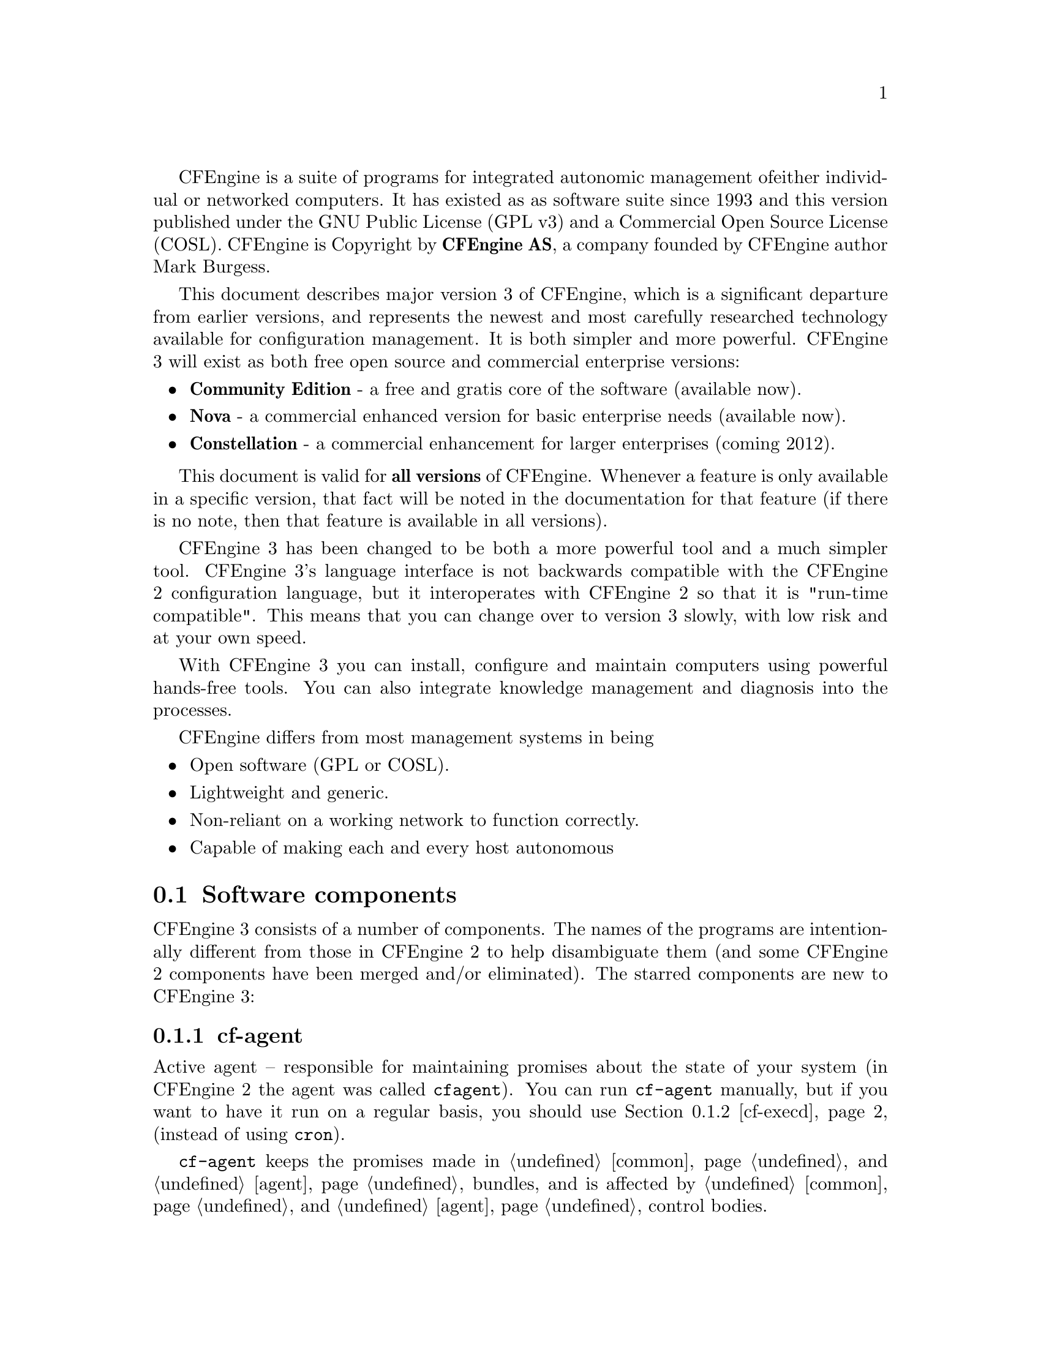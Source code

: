
CFEngine is a suite of programs for integrated autonomic management of
either individual or networked computers. It has existed as as
software suite since 1993 and this version published under the GNU
Public License (GPL v3) and a Commercial Open Source License (COSL).
CFEngine is Copyright by @b{CFEngine AS}, a company founded by CFEngine
author Mark Burgess.

This document describes major version 3 of CFEngine, which is a
significant departure from earlier versions, and represents the newest
and most carefully researched technology available for configuration
management. It is both simpler and more powerful.  CFEngine 3 will
exist as both free open source and commercial enterprise versions:

@itemize
@item @b{Community Edition} - a free and gratis core of the software (available now).
@item @b{Nova} - a commercial enhanced version for basic enterprise needs (available now).
@item @b{Constellation} - a commercial enhancement for larger enterprises (coming 2012).
@end itemize

This document is valid for @b{all versions} of CFEngine.  Whenever a feature is only
available in a specific version, that fact will be noted in the documentation for that
feature (if there is no note, then that feature is available in all versions).

CFEngine 3 has been changed to be both a more powerful tool and a much
simpler tool. CFEngine 3's language interface is not backwards
compatible with the CFEngine 2 configuration language, but it
interoperates with CFEngine 2 so that it is "run-time compatible".
This means that you can change over to version 3 slowly, with low risk
and at your own speed.

With CFEngine 3 you can install, configure and maintain computers
using powerful hands-free tools. You can also integrate knowledge
management and diagnosis into the processes.

CFEngine differs from most management systems in being

@itemize
@item Open software (GPL or COSL).
@item Lightweight and generic.
@item Non-reliant on a working network to function correctly.
@item Capable of making each and every host autonomous
@end itemize

@menu
* Software components::
* Core concepts::
* A renewed CFEngine::
* Installation::
* Syntax::
* Work directory::
* Decisions::
* Filenames and paths::
* Upgrading from CFEngine 2::
* Testing as a non-privilieged user::
* The bare necessities of a CFEngine 3::
* Familiiarizing yourself::
* Remote access troubleshooting::
@end menu

@node Software components
@section Software components

CFEngine 3 consists of a number of components.  The names of the programs are
intentionally different from those in CFEngine 2 to help disambiguate them (and
some CFEngine 2 components have been merged and/or eliminated).  The
starred components are new to CFEngine 3:

@menu
* cf-agent::
* cf-execd::
* cf-know::
* cf-monitord::
* cf-promises::
* cf-runagent::
* cf-serverd::
* cf-report::
* cf-key::
* cf-hub::
@end menu


@node cf-agent
@subsection cf-agent

Active agent -- responsible for maintaining promises about the state of
    your system (in CFEngine 2 the agent was called @code{cfagent}).
    You can run @code{cf-agent} manually, but if you want to have it
    run on a regular basis, you should use @ref{cf-execd, ,cf-execd}
    (instead of using @code{cron}).

@code{cf-agent} keeps the promises made in @ref{Bundles for common, ,common}
and @ref{Bundles for agent, ,agent} bundles, and is affected by
@ref{control common, , common} and @ref{control agent, ,agent}
control bodies.

@node cf-execd
@subsection cf-execd
Scheduler -- responsible for running cf-agent on a regular (and
    user-configurable) basis (in CFEngine 2 the scheduler was called
    @code{cfexecd}).

EXECUTOR
@code{cf-execd} keeps the promises made in @ref{Bundles for common, ,common}
bundles, and is affected by
@ref{control common, , common} and @ref{control executor, ,executor}
control bodies.

@node cf-know
@subsection cf-know*
Knowledge modelling agent -- responsible for building and analysing a
       semantic knowledge network.

@code{cf-know} keeps the promises made in @ref{Bundles for common, ,common}
and @ref{Bundles for knowledge, ,knowledge} bundles, and is affected by
@ref{control common, , common} and @ref{control knowledge, ,knowledge}
control bodies.

@node cf-monitord
@subsection cf-monitord

Passive monitoring agent -- responsible for collecting information about
    the status of your system (which can be reported upon or used to
    enforce promises or influence when promises are enforced).  In CFEngine 2
    the passive monitoring agent was known as @code{cfenvd}.

@code{cf-monitord} keeps the promises made in @ref{Bundles for common, ,common}
and @ref{Bundles for monitor, ,monitor} bundles, and is affected by
@ref{control common, , common} and @ref{control monitor, ,monitor}
control bodies.

@node cf-promises
@subsection cf-promises
Promise validator -- used to verify that the promises used by the other
    components of CFEngine are syntactically valid.
@code{cf-promises} does not execute any promises, but can syntax-check
all of them.

@node cf-runagent
@subsection cf-runagent

Remote run agent -- used to execute @code{cf-agent} on a remote machine (in
    CFEngine 2 the remote run agent was called @code{cfrun}).
@code{cf-runagent} does not keep any promises, but instead is used to ask
another machine to do so.

@node cf-serverd
@subsection cf-serverd
Server -- used to distribute policy and/or data files to clients requesting
    them and used to respond to requests from @code{cf-runagent} (in  
    CFEngine 2 the remote run agent was called @code{cfservd}).

@code{cf-serverd} keeps the promises made in @ref{Bundles for common, ,common}
and @ref{Bundles for server, ,server} bundles, and is affected by
@ref{control common, , common} and @ref{control server, ,server}
control bodies.

@node cf-report
@subsection cf-report
Self-knowledge extractor -- takes data stored in CFEngine's embedded
    databases and converts them to human readable form

@code{cf-report} keeps the promises made in @ref{Bundles for common, ,common}
bundles, and is affected by
@ref{control common, , common} and @ref{control reporter, ,reporter}
control bodies.

@node cf-key
@subsection cf-key
Key generation tool -- run once on every host to create public/private key
    pairs for secure communication (in CFEngine 2 the key generation tool
    was called @code{cfkey}).  @code{cf-key} does not keep any promises.

@node cf-hub
@subsection cf-hub
A data aggregator used as part of the commercial product. This stub is not
used in the community edition of CFEngine.



@node Core concepts
@section Core concepts

Unlike previous versions of CFEngine, which had no consistent model
for its features, you can recognize @i{everything} in CFEngine 3
from just a few concepts.

@table @i
@item Promise
A declaration about the @i{state} we desire to maintain (@i{e.g.,} the permissions
or contents of a file, the availability or absence of a service, the
(de)installation of a package).
@item Promise bundles
A collection of promises.
@item Promise bodies
A part of a promise which details and constrains its nature.
@item Data types
An interpretation of a scalar value: string, integer or real number.
@item Variables
An association of the form "LVALUE @i{represents} RVALUE", where rval may be a scalar value or a list of scalar values.
@item Functions
Built-in parameterized rvalues.
@item Classes
CFEngine's boolean classifiers that describe context.
@end table


If you have used CFEngine before then the most visible part of
CFEngine 3 will be its new language interface.  Although it has been
clear for a long time that the organically grown language used in
CFEngine 1 and 2 developed many problems, it was not immediately
clear exactly what would be better. It has taken years of research to
simplify the successful features of CFEngine to a single overarching
model. To understand the new CFEngine, it is best to set aside any
preconceptions about what CFEngine is today. CFEngine 3 is a genuine
"next generation" effort, which will be a springboard into the
future of system management.

@node A renewed CFEngine
@section A renewed CFEngine


CFEngine 3 is a significant rewrite of underlying CFEngine technology
which preserves the core principles and methodology of CFEngine's
tried and tested approach.  It comes with a new, improved language,
with a consistent syntax and powerful pattern expression features that
display the intent behind CFEngine code more clearly. The main goal in
changing the language is to simplify and improve the robustness and
functionality without sacrificing the basic freedoms and self-repairing
concepts.

CFEngine 3's new language is a direct implementation of a model
developed at Oslo University College over the past four years, known
colloquially as "Promise Theory".  Promises were originally introduced
by Mark Burgess as a way to talk about CFEngine's model of autonomy
and have since become a powerful way of modelling cooperative systems
-- not just computers, but humans too.

@quotation

@i{   ``The biggest challenge of implementing CFEngine in our organization@*
     was not technical but political -- getting everyone to agree.@*
     Promise theory was a big help in understand this.''}

@end quotation

CFEngine 3 is a generic implementation of the language of promises
that allows all of the aspects of configuration and change management to be
unified under a single umbrella.

Why talk about promises instead of simply talking about changes? After
all, the trend in business and IT management today is to talk about
Change Management (with capital letters), e.g. in the IT
Infrastructure Library (ITIL) terminology.  This comes from a long
history of process management thinking. But we are not really
interested in change -- we are interested in avoiding it, i.e. being
in a state where we don't need to make any changes. In other words we
want to be able to promise that the system is correct, verify this and
only make changes if our promises are not kept. If you want
to think ITIL, think of this as a service that CFEngine provides.

To put it another way, CFEngine is not really a @i{change
management} system, it is a @i{maintenance system}. Maintenance
is the process of making small changes or corrections to a model. A
`model' is just another word for a template or a specification of how
we want the system to work. CFEngine's model is based on the idea of
promises, which means that it focuses on what is stable and lasting
about a system -- not about what is changing.


This is an important philosophical shift. It means we are focused
mainly on what is right and not on what is wrong. By saying what
"right" is (the ideal state of our system) we are focused on the
actual behaviour. If we focus too much on the changes, i.e. the
differences between now and the future, we might forget to verify that what
we assume is working now in fact works.


Models that talk about change management tend to forget that after
every change there is a litany of @i{incidents} during which it is
necessary to repair the system or return it to its intended state.
But if we know what we have promised, it is easy to verify whether the
promise is kept.
This means that it is the @i{promises} about how the system should
be that are most important, not the actual changes that are made in
order to keep them.




@node Installation
@section Installation

In order to install CFEngine, you should first ensure that the following
packages are installed.

@table @r
@item @b{OpenSSL}
Open source Secure Sockets Layer for encryption.@*URL: @url{http://www.openssl.org}
@item @b{Tokyo Cabinet} (version 1.4.42 or later)
Lightweight flat-file database system.@*URL: @url{http://fallabs.com/tokyocabinet/}
@item @b{PCRE}
Perl Compatible Regular Expression library.@*URL: @url{http://www.pcre.org/}

@item
On Windows machines, you need to install the basic Cygwin DLL from @url{http://www.cygwin.com}
in order to run CFEngine.
@end table

Additional functionality becomes available if other libraries are present, e.g.
OpenLDAP, client libraries for MySQL and PostgreSQL, etc. It is possible to run
CFEngine without these, but related functionality will be missing.

Unless you have purchased ready-to-run binaries, or are using a
package distribution, you will need to compile CFEngine. For this you
will also need a build environment tools: @code{gcc}, @code{flex}, @code{bison}.

@noindent
The preferred method of installation is then

@smallexample
tar zxf cfengine-x.x.x.tar.gz
cd cfengine-x.x.x
./configure
make
make install
@end smallexample

@noindent
This results in binaries being installed in @file{/usr/local/sbin}.
Since this is not necessarily a local file system on all hosts, users
are encouraged to keep local copies of the binaries on each host, inside
the CFEngine trusted work directory.

@node Syntax
@section Syntax, identifiers and names

The CFEngine 3 language has a few simple rules:

@itemize
@item CFEngine built-in words, and identifiers of your choosing (the names
of variables, bundles, body templates and classes) may only contain
the usual alphanumeric and underscore characters (@samp{a-zA-Z0-9_}).

@item All other `literal' data must be quoted.

@item Declarations of promise bundles
in the form:
@example
bundle @var{agent-type} identifier 
@{
...
@}
@end example

@item Declarations of promise body-parts in the form:
@example
body constraint_type template_identifier 
@{
...
@} 
@end example
matching and expanding on a reference inside a promise
of the form
@samp{constraint_type => template_identifier}.


@item CFEngine uses many `constraint expressions'
as part of the body of a promise. These take the form: left-hand-side (CFEngine word)
@samp{=>} right-hand-side (user defined data). This can take several forms:

@verbatim
cfengine_word => user_defined_template(parameters)
                 user_defined_template
                 builtin_function()
                 "quoted literal scalar"
                 { list }
@end verbatim
In each of these cases, the right hand side is a user choice.
@end itemize


@node Work directory
@section The work directory

In order to achieve the desired simplifications, it was decided to
reserve a private work area for the CFEngine tool-set.
@c chew begin Work directory

@cartouche
In CFEngine 1.x, the administrator could choose the locations of
configuration files, locks, and logging data independently. In
CFEngine 2.x, this diversity has been simplified to a single directory
which defaults to @file{/var/cfengine} (similar to @file{/var/cron}), and in
CFEngine 3.x this is preserved.
@end cartouche

@w{}
@smallexample
/var/cfengine
/var/cfengine/bin
/var/cfengine/inputs
/var/cfengine/outputs
@end smallexample
@c chew end Work directory

The installation location
@file{/usr/local/sbin} is not necessarily a local file system, and cannot
therefore be trusted to a) be present, and b) be authentic on an
arbitrary system.

Similarly, a trusted cache of the input files must now be maintained
in the @file{inputs} subdirectory. When CFEngine is invoked by the
scheduler, it reads only from this directory. It is up to the user to
keep this cache updated, on each host. This simplifies and
consolidates the CFEngine resources in a single place.

Unlike CFEngine 2, CFEngine 3 does not recognize the
@code{CFINPUTS} environment variable.

The @file{outputs} directory is now a record of spooled run-reports. These
are often mailed to the administrator by @code{cf-execd}, or can be copied
to another central location and viewed in an alternative browser.


@c -------------------------------------------------------------------------------
@c SECTION
@c -------------------------------------------------------------------------------

@node Decisions
@section Decisions

CFEngine decisions are made behind the scenes and the results of
certain true/false propositions are cached in Booleans referred to as
`classes'. There are no if-then-else statements in CFEngine; all
decisions are made with classes.

Classes fall into hard (discovered) and soft (user-defined) types.  A
single hard class can be one of several things:

@menu
* Hard classes::
* Class combination operators and precedence::
* Global and local classes::
@end menu

@node Hard classes
@subsection CFEngine hard classes

CFEngine runs on every computer individually and each time it wakes up
the underlying generic agent platform discovers and classifies
properties of the environment or context in which it runs.  This information
is cached and may be used to make decisions about configuration@footnote{There are
no if-then-else statements in CFEngine; all decisions are made with classes.}.

Classes fall into hard (discovered) and soft (defined) types.  A
single class can be one of several things:

@c chew start Hard classes

@itemize @bullet

@item The name of an operating system architecture e.g.  @code{ultrix}, @code{sun4}, etc.

@item The unqualified name of a particular host (e.g., @code{www}). If your
system returns a fully qualified domain name for your host (e.g.,
@code{www.iu.hio.no}), CFEngine will also define a hard class for the fully
qualified name, as well as the partially-qualified component names
@code{iu.hio.no}, @code{hio.no}, and @code{no}.

@item The name of a user-defined group of hosts.

@item A day of the week (in the form @code{Monday, Tuesday, Wednesday, ..}).

@item An hour of the day, in the current time zone (in the form @code{Hr00,
Hr01 ... Hr23}).

@item An hour of the day GMT (in the form @code{GMT_Hr00, GMT_Hr01 ... GMT_Hr23}).
This is consistent the world over, in case you need virtual simulteneity of change
coordination.

@item Minutes in the hour (in the form @code{Min00, Min17 ... Min45}).

@item A five minute interval in the hour (in the form @code{Min00_05, Min05_10 ... Min55_00}).

@item A fifteen minute (quarter-hour) interval (in the form @code{Q1, Q2,
Q3, Q4}).

@item An expression of the current quarter hour (in the form @code{Hr12_Q3}).

@item A day of the month (in the form @code{Day1, Day2, ... Day31}).

@item A month (in the form @code{January, February, ... December}).

@item A year (in the form @code{Yr1997, Yr2004}).

@item A shift in @code{Night,Morning,Afternoon,Evening}, which fall into six hour blocks
starting at 00:00 hours.

@item A `lifecycle index', which is the year number modulo 3 (in the form
@code{Lcycle_0, Lcycle_1, Lcycle_2}, used in long term resource memory).

@item An arbitrary user-defined string (as specified in the @code{-D} command
line option, or defined in a @code{classes} promise or body,
@code{restart_class} in a @code{processes} promise, etc).

@item The IP address octets of any active interface (in the form @code{@w{ipv4_192_0_0_1}},
@code{@w{ipv4_192_0_0}}, @code{@w{ipv4_192_0}}, @code{@w{ipv4_192}}),
provided they are not excluded by a regular expression in the file @file{WORKDIR/inputs/ignore_interfaces.rx}.

@item The names of the active interfaces (in the form @code{net_iface_xl0},
@code{net_iface_vr0}).

@item System status and entropy information reported by @code{cf-monitord}.

@item On Solaris-10 systems, the zone name (in the form @code{zone_global,
zone_foo, zone_baz}).

@end itemize

@c chew end Hard classes

To see all of the classes defined on a particular host, run

@smallexample
host# cf-promises -v
@end smallexample
as a privileged user. Note that some of the classes are set only
if a trusted link can be established with cf-monitord, i.e. if both
are running with privilege, and the @file{/var/cfengine/state/env_data}
file is secure. More information about classes can be found in connection with
@code{allclasses}.

@c -------------------------------------------------------------------------------
@c SECTION
@c -------------------------------------------------------------------------------

@node Class combination operators and precedence
@subsection Class combination operators and precedence

Classes may be combined with the usual boolean operators, in the usual precedence (AND binds
stronger than OR). On addition the dot may be used for AND to improve readability, or
imply the interpretation `subset' or `subclass'. In order of precedence:

@table @samp
@item ()
The parenthesis group operator.
@item !
The NOT operator.
@item .
The AND operator.
@item &
The AND operator (alternative).
@item |
The OR operator.
@item ||
The OR operator (alternative).
@end table

@noindent
So the following expression would be only true on Mondays or Wednesdays
from 2:00pm to 2:59pm on Windows XP systems:

@example

(Monday|Wednesday).Hr14.WinXP::

@end example



@c -------------------------------------------------------------------------------
@c SECTION
@c -------------------------------------------------------------------------------

@node Global and local classes
@subsection Global and local classes

User defined classes are mostly defined in bundles, but they are used as a
signalling mechanism between promises. We'll return to those in a moment.

Classes promises define new classes based on combinations of old ones.
This is how to make complex decisions in CFEngine, with readable results.
It is like defining aliases for class combinations.
Such class `aliases' may be specified in any kind of bundle.
Bundles of type @code{common} yield classes that are global in scope,
whereas in all other bundle types classes are local.  Classes are
evaluated when the bundle is evaluated (and the bundles are evaluated
in the order specified in the @code{bundlesequence}).  Consider the
following example.

@verbatim

body common control
{
bundlesequence => { "g","tryclasses_1", "tryclasses_2" };
}

#################################

bundle common g
{
classes:

  "one" expression => "any";

}

#################################

bundle agent tryclasses_1
{
classes:

  "two" expression => "any";
}

#################################

bundle agent tryclasses_2
{
classes:

  "three" expression => "any";

reports:

  one.three.!two::

    "Success";
}

@end verbatim

Here we see that class @samp{one} is global (because it is defined inside the
@code{common} bundle), while classes @samp{two} and @samp{three} are local (to
their respective bundles).
The report result `Success' is therefore true because only @samp{one} and
@samp{three} are in scope (and @samp{two} is @i{not} in scope) inside of the
third bundle.

Note that any class promise must have one - and only one - value
constraint. That is, you might not leave @samp{expression} in the
example above or add both @samp{and} and @samp{xor} constraints to the
single promise.

Another type of class definition happens when you define classes based on the
outcome of a promise, e.g. to set a class if a promise is repaired, one might write:

@verbatim
 "promiser..."

    ...

    classes => if_repaired("signal_class");
@end verbatim

These classes are global in scope. Finally @code{restart_class} classes in @code{processes}
are global.

@c -------------------------------------------------------------------------------
@c SECTION
@c -------------------------------------------------------------------------------

@node Filenames and paths
@section Filenames and paths

@c chew start Unix filenames

Filenames in Unix-like operating systems use the forward slash
@samp{/} character for their directory separator . All references to
file locations must be absolute pathnames in CFEngine, i.e. they must
begin with a complete specification of which directory they are
in. For example:

@smallexample
/etc/passwd
/usr/local/masterfiles/distfile
@end smallexample
@noindent
The only place where it makes sense to refer to a file without a complete
directory specification is when searching through directories for different
kinds of file, e.g. in pattern matching

@verbatim

leaf_name => { "tmp_.*", "output_file", "core" };

@end verbatim

@noindent
Here, one can write @file{core} without a path, because one is looking for any
file of that name in a number of directories.
@c chew end Unix filenames

@c chew start Windows filenames
The Windows operating systems traditionally use a different filename
convention.  The following are all valid absolute file names under
Windows:

@smallexample
 c:\winnt
 "c:\spaced name"
 c:/winnt
 /var/cfengine/inputs
 //@var{fileserver}/share2/dir
@end smallexample
The `drive' name ``C:'' in Windows refers to a partition or device. Unlike Unix,
Windows does not integrate these seamlessly into a single file-tree.
This is not a valid absolute filename:

@smallexample
\var\cfengine\inputs
@end smallexample
Paths beginning with a backslash are assumed to be win32 paths.  They
must begin with a drive letter or double-slash server name.
@c chew end Windows filenames

Note in recent versions of Cygwin you can decide to use the
@code{/cygdrive} to specify a path to windows file E.g
@file{/cygdrive/c/myfile} means @file{c:\myfile} or you can do it straight away in
CFEngine as @code{c:\myfile}.

@c ---------------------------------------------------------------------------
@node Upgrading from CFEngine 2
@section Upgrading from CFEngine 2

CFEngine 3 has a completely new syntax, designed to solve the issues
brought up from 15 years of experience with configuration
management. Rather than clutter CFEngine 3 with buggy
backward-compatability issues, it was decided to make no compromises
with CFEngine 3 and instead allow CFEngine 2 and CFEngine 3 to
coincide in a cooperative fashion for the foreseeable future.  This
means that users can upgrade at their own pace, in the classic
CFEngine incremental fashion. We expect that CFEngine 2 installations
will be around for years to come so this upgrade path seems the most
defensible.

The daemons and support services are fully interoperable between
CFEngine 2 and CFEngine 3, so it does not matter whether you run
@code{cfservd} (cf2) together with @code{cf-agent} (cf3) or
@code{cf-serverd} (cf3) together with @code{cfagent} (cf2). You can
change the servers at your own pace.

CFEngine 3's @code{cf-execd} replaces CFEngine 2's @code{cfexecd} and
it is designed to work optimally with @code{cf-agent} (cf3). Running
this daemon has no consequences for access control, only for
scheduling @code{cf-agent}. You can (indeed should) replace
@code{cfexecd} with @code{cf-execd} immediately. You will want to
alter your @file{crontab} file to run the new component instead of the
old. The sample CFEngine 3 input files asks @code{cf-agent} to do
this automatically, simply replacing the string.

The sample @file{inputs} files supplied with CFEngine 3 contain
promises to integrate CFEngine 2 as described. What can you do to
upgrade? Here is a simple recipe that assumes you have a standardized
CFEngine 2 setup, running @code{cfexecd} in @file{crontabs} and possibly
running @code{cfservd} and @code{cfenvd} as daemons.

@enumerate

@item Install the CFEngine 3 software on a host.

@item Go to the @file{inputs/} directory in the source and copy these
files to your master update repository, i.e.  where you will publish
policies for distribution.

@item Remove any self-healing rules to reinstall CFEngine 2, especially
rules to add @code{cfexecd} or @code{cfagent} to @file{crontabs} etc. CFEngine 3
will handle this from now on and encapsulate old CFEngine 2 scripts.

@item Move to this inputs directory: @code{cd @var{your-path}/inputs}.

@item Set the location of this master update directory in the @file{update.cf}
file to the location of the master directory.

@item Set the email options for the executor in @file{promises.cf}.

@item Run @code{cf-agent --bootstrap} as the root or privileged user. This will install
CFEngine 3 in place of CFEngine 2, integrate your old CFEngine 2
configuration, and warn you about any rules that need to be removed
from your old CFEngine configuration.

@item You should now be running CFEngine 3. You can now add new rules to the files
in your own time, or convert the old CFEngine 2 rules and gradually comment them
out of the CFEngine 2 files.

@item Make sure there are no rules in your old CFEngine 2 configuration to activate
CFEngine 2 components, i.e. rules that will fight against CFEngine 3.
Then, when you are ready, convert @file{cfservd.conf} into a server bundle e.g. in @file{promises.cf}
and remove all rules to run @code{cfservd} and replace them with rules to run
@code{cf-serverd} at your own pace.

@end enumerate


@c ---------------------------------------------------------------------------
@node Testing as a non-privilieged user
@section Testing as a non-privilieged user

One of the practical advantages of CFEngine is that you can test it
without the need for root or administrator privileges. This is
recommended for all new users of CFEngine 3.

CFEngine operates with the notion of a work-directory. The default
work directory for the @code{root} user is @file{/var/cfengine}
(except on Debian Linux and various derivatives which prefer
@file{/var/lib/cfengine}).  For any other user, the work directory
lies in the user's home directory, named @file{~/.cfagent}. CFEngine
prefers you to keep certain files here.  You should not resist this
too strongly or you will make unnecessary trouble for yourself.  The
decision to have this `known directory' was made to simplify a lot of
configuration.

To test CFEngine as an ordinary user, do the following:

@itemize
@item Compile and make the software.
@item Copy the binaries into the work directory:
@smallexample
host$ mkdir -p ~/.cfagent/inputs
host$ mkdir -p ~/.cfagent/bin
host$ cd src
host$ cp cf-* ~/.cfagent/bin
host$ cd ../inputs
host$ cp *.cf ~/.cfagent/inputs
@end smallexample
@end itemize

You can test the software and play with configuration files by editing the basic get-started files
directly in the @file{~/.cfagent/inputs} directory. For example, try the following:

@smallexample
host$ ~/.cfagent/bin/cf-promises
host$ ~/.cfagent/bin/cf-promises --verbose
@end smallexample

This is always the way to start checking a configuration in CFEngine
3. If a configuration does not pass this check/test, you will not be
allowed to use it, and @file{cf-agent} will look for the file
@file{failsafe.cf}.

Notice that the CFEngine 3 binaries have slightly different names than the CFEngine
2 binaries. They all start with the @file{cf-} prefix.
@smallexample
host$ ~/.cfagent/bin/cf-agent
@end smallexample


@c ---------------------------------------------------------------------------
@node The bare necessities of a CFEngine 3
@section The `bare necessities' of a CFEngine 3

Here is the simplest `Hello world' program in CFEngine 3:

@verbatim

body common control
{
bundlesequence  => { "test" };
}

bundle agent test
{
reports:

 Yr2009::
    "Hello world";
}

@end verbatim

@noindent If you try to process this using the @code{cf-promises} command, you will
see something like this:

@smallexample
atlas$ ~/LapTop/CFEngine3/trunk/src/cf-promises -r -f ./unit_null_config.cf
Summarizing promises as text to ./unit_null_config.cf.txt
Summarizing promises as html to ./unit_null_config.cf.html
@end smallexample

@noindent The @samp{-r} option produces a report. Examine the files produced:

@smallexample
cat ./unit_null_config.cf.txt
firefox ./unit_null_config.cf.html
@end smallexample

You will see a summary of how CFEngine interprets the files, either in
HTML or text. By default, the CFEngine components also dump a debugging
file, e.g. @file{promise_output_agent.html}, @file{promise_output_agent.txt}
with an expanded view.

@c ---------------------------------------------------------------------------
@node Familiiarizing yourself
@section Familiarizing yourself


To familiarize yourself with CFEngine 3, type or paste in the following example text:

@verbatim
########################################################
#
# Simple test execution
#
########################################################

body common control

{
bundlesequence  => { "testbundle"  };
}

########################################################

bundle agent testbundle

{
vars:

  "size" int => "46k";
  "rand" int => randomint("33","$(size)");

commands:

  "/bin/echo"
     args => "Hello world - $(size)/$(rand)",
     contain => standard,
     classes => cdefine("followup","alert");

  followup::

     "/bin/ls"
       contain => standard;

reports:

  alert::

     "What happened?";

}

######################################################################

body contain standard

{
exec_owner => "mark";
useshell => "true";
}

######################################################################

body classes cdefine(class,alert)

{
promise_repaired => { "$(class)" };
repair_failed => { "$(alert)" };
}
@end verbatim

This example shows all of the main features of CFEngine: bundles,
bodies, control, variables, and promises.  To the casual eye it might
look complex, but that is because it is explicit about all of the
details. Fortunately it is easy to hide many of these details to
make the example simpler without sacrificing any functionality.


The first thing to try with this example is to verify it -- did we
make any mistakes? Are there any inconsistencies? To do this we use
the new CFEngine program @code{cf-promises}. Let's assume that you
typed this into a file called @file{test.cf} in the current directory.

@smallexample
cf-promises -f ./test.cf
@end smallexample

If all is well, typing this command shows no output. Try now running the
command with verbose output.

@smallexample
cf-promises -f ./test.cf -v
@end smallexample

Now you see a lot of information

@smallexample
Reference time set to Sat Aug  2 11:26:06 2008

cf3 CFEngine - 3.0.0
Free Software Foundation 1994-
Donated by Mark Burgess, Oslo University College, Norway
cf3 ------------------------------------------------------------------------
cf3 Host name is: atlas
cf3 Operating System Type is linux
cf3 Operating System Release is 2.6.22.18-0.2-default
cf3 Architecture = x86_64
cf3 Using internal soft-class linux for host linux
cf3 The time is now Sat Aug  2 11:26:06 2008
cf3 ------------------------------------------------------------------------
cf3 Additional hard class defined as: 64_bit
cf3 Additional hard class defined as: linux_2_6_22_18_0_2_default
cf3 Additional hard class defined as: linux_x86_64
cf3 Additional hard class defined as: linux_x86_64_2_6_22_18_0_2_default
cf3 GNU autoconf class from compile time: compiled_on_linux_gnu
cf3 Interface 1: lo
cf3 Trying to locate my IPv6 address
cf3 Looking for environment from cf-monitord...
cf3 Unable to detect environment from cf-monitord
---------------------------------------------------------------------
Loading persistent classes
---------------------------------------------------------------------

---------------------------------------------------------------------
Loaded persistent memory
---------------------------------------------------------------------
cf3   > Parsing file ./test.cf
---------------------------------------------------------------------
Agent's basic classified context
---------------------------------------------------------------------


Defined Classes = ( any Saturday Hr11 Min26 Min25_30 Q2 Hr11_Q2 Day2
August Yr2008 linux atlas 64_bit linux_2_6_22_18_0_2_default x86_64
linux_x86_64 linux_x86_64_2_6_22_18_0_2_default
linux_x86_64_2_6_22_18_0_2_default__1_SMP_2008_06_09_13_53_20__0200
compiled_on_linux_gnu net_iface_lo )

Negated Classes = ( )

Installable classes = ( )
cf3 Wrote expansion summary to promise_output_common.html
cf3 Inputs are valid
@end smallexample


The last two lines of this are of interest. Each time a component of
CFEngine 3 parses a number of promises, it summarizes the information
in an HTML file called generically @code{promise_output_@i{component-type}.html}.
In this case the @code{cf-promises} command represents all possible promises,
by the type "common". You can view this output file in a suitable web browser
to see exactly what CFEngine has understood by the configuration.


Now that you have verified it, you can execute it. To run this example you need
to change the username `mark' to your own, or obtain root privileges to change
to another user. 
The non-verbose output of the script when run in the CFEngine 3
directory looks something like this:

@verbatim
host$ ./cf-agent -f ../tests/units/unit_exec_in_sequence.cf
Q ".../bin/echo Hello": Hello world - 46k/219
 -> Last 1 QUOTEed lines were generated by "/bin/echo Hello world - 46k/219"
Q ".../bin/ls": agent.c
Q ".../bin/ls": agentdiagnostic.c
Q ".../bin/ls": agentdiagnostic.o
Q ".../bin/ls": agent.o
Q ".../bin/ls": args.c
Q ".../bin/ls": args.lo
Q ".../bin/ls": args.o
...
Q ".../bin/ls": verify_reports.o
Q ".../bin/ls": verify_storage.c
Q ".../bin/ls": verify_storage.o
 -> Last 288 QUOTEed lines were generated by "/bin/ls"
atlas$
@end verbatim



@c ---------------------------------------------------------------------------
@node Remote access troubleshooting
@section Remote access troubleshooting

@menu
* Server connection::           
* Key exchange::                
* Time windows::                
* Other users than root::       
* Encryption::                  
@end menu

@node Server connection
@subsection Server connection

When setting up @code{cf-serverd}, you might see the error message

@verbatim
  Unspecified server refusal
@end verbatim

This means that @code{cf-serverd} is unable or is unwilling to
authenticate the connection from your client machine. The message is
generic: it is deliberately non-specific so that anyone attempting to
attack or exploit the service will not be given information which
might be useful to them. There is a simple checklist for curing this
problem:

@enumerate
@item
Make sure that the domain variable is set in the configuration files read by both client
and server; alternatively use @code{skipidentify} and @code{skipverify} to decouple DNS from the
the authentication.

@item
Make sure that you have granted access to your client in the server body

@smallexample

body server control
@{
allowconnects         => @{ "127.0.0.1" , "::1" @var{...etc} @};
allowallconnects      => @{ "127.0.0.1" , "::1" @var{...etc} @};
trustkeysfrom         => @{ "127.0.0.1" , "::1" @var{...etc} @};
@}

@end smallexample

@item
Make sure you have created valid keys for the hosts using @code{cf-key}.
@item
If you are using secure copy, make sure that you have created a key
file and that you have distributed and installed it to all
participating hosts in your cluster.
@end enumerate

@noindent Always remember that you can run CFEngine in verbose or
debugging modes to see how the authentication takes place:

@verbatim
cf-agent -v
cf-serverd -v
@end verbatim

@code{cf-agent} reports that access is denied regardless of the nature
of the error, to avoid giving away information which might be used by
an attacker. To find out the real reason for a denial, use verbose @samp{-v} or
even debugging mode @samp{-d2}.


@node Key exchange
@subsection Key exchange

The key exchange model used by CFEngine is based on that used by
OpenSSH. It is a peer to peer exchange model, not a central
certificate authority model. This means that there are no scalability
bottlenecks (at least by design, though you might introduce your own
if you go for an overly centralized architecture).

The problem of key distribution is the conundrum of every public key
infrastructure. Key exchange is handled automatically by CFEngine and all you
need to do is to decide which keys to trust.

When public keys are offered to a server, they could be accepted
automatically on trust because no one is available to make a decision
about them. This would lead to a race to be the first to submit a key
claiming identity.

Even with DNS checks for correct name/IP address correlation (turned
off with @code{skipverify}), it might be possible to submit a false
key to a server.

The server @code{cf-serverd} blocks the acceptance of unknown keys by
default. In order to accept such a new key, the IP address of the
presumed client must be listed in the @code{trustkeysfrom} stanza of a
@code{server} bundle (these bundles can be placed in any file). Once a
key has been accepted, it will never be replaced with a new key, thus
no more trust is offered or required.

Once you have arranged for the right to connect to the server, you
must decide which hosts will have access to which files. This is done
with @code{access} rules.

@verbatim

bundle server access_rules()

{
access:

  "/path/file"

    admit   => { "127.0.0.1", "127.0.0.2", "127.0.0.3" },
    deny    => { "192\..*" };
}

@end verbatim

On the client side, i.e. @code{cf-runagent} and @code{cf-agent}, there are three issues:

@enumerate
@item
Choosing which server to connect to.
@item
Trusting the identity of any previously unknown servers, i.e. trusting
the server's public key to be its and no one else's. (The issues here are
the same as for the server.)
@item
Choosing whether data transfers should be encrypted (with @code{encrypt}).
@end enumerate

Because there are two clients for connecting to @code{cf-serverd}
(@code{cf-agent} and @code{cf-runagent}), there are also two ways of
managing trust of server keys by a client. One is an automated option, setting the option
@code{trustkey} in a @code{copy_from} stanza, e.g.

@verbatim

body copy_from example
     {
     # .. other settings ..
     trustkey => "true";
     }

@end verbatim

Another way is to run @code{cf-runagent} in interactive mode. When you run @code{cf-runagent}, unknown
server keys are offered to you interactively (as with @code{ssh}) for you to
accept or deny manually:

@smallexample

WARNING - You do not have a public key from host ubik.iu.hio.no = 128.39.74.25
          Do you want to accept one on trust? (yes/no)
-->

@end smallexample

@node Time windows
@subsection Time windows (races)

Once public keys have been exchanged from client to server and from
server to client, the issue of trust is solved according to public key
authentication schemes. You only need to worry about trust when one side
of a connection has never seen the other side before.

Often you will have a central server and many client satellites. Then
the best way to transfer all the keys is to set the @code{trustkey}
flags on server and clients sides to coincide with a time at which you
know that @code{cf-agent} will be run, and when a spoofer is unlikely
to be able to interfere.

This is a once-only task, and the chance of an attacker being able to
spoof a key-transfer is small. It would require skill and
inside-information about the exchange procedure, which would tend to
imply that the trust model was already broken.

Another approach would be to run @code{cf-runagent} against all the hosts
in the group from the central server and accept the keys one by one,
by hand, though there is little to be gained from this.

Trusting a host for key exchange is unavoidable. There is no clever
way to avoid it. Even transferring the files manually by diskette, and
examining every serial number of the computers you have, the host has
to trust the information you are giving it. It is all based on
assertion. You can make it almost impossible for keys to be faked
or attacked, but you cannot make it absolutely impossible. Security is
about managing reasonable levels of risk, not about magic.

All security is based on a moment of trust, that is granted by a user
at some point in time -- and is assumed thereafter (once given, hard
to rescind). Cryptographic key methods only remove the need for a
repeat of the trust decision. After the first exchange, trust is no
longer needed, because they keys allow identity to be actually
verified.

Even if you leave the trust options switched on, you are not blindly
trusting the hosts you know about. The only potential insecurity lies
in any new keys that you have not thought about. If you use wildcards
or IP prefixes in the trust rules, then other hosts might be able to
spoof their way in on trust because you have left open a hole for them
to exploit. That is why it is recommended to return the system to the
default state of zero trust immediately after key transfer, by
commenting out the trust options.


It is possible, though somewhat laborious to transfer the keys out of
band, by copying @file{/var/cfengine/ppkeys/localhost.pub} to
@code{/var/cfengine/ppkeys/user-aaa.bbb.ccc.mmm} (assuming IPv4) on
another host. e.g.

@smallexample

localhost.pub -> root-128.39.74.71.pub

@end smallexample

This would be a silly way to transfer keys between nearby hosts that you
control yourself, but if transferring to long distance, remote hosts
it might be an easier way to manage trust.

@node Other users than root
@subsection Other users than root

CFEngine normally runs as user "root" (except on Windows which does
not normally have a root user), i.e. a privileged administrator. If other users
are to be granted access to the system, they must also generate a key
and go through the same process. In addition, the users must be added
to the server configuration file.

@node Encryption
@subsection Encryption

CFEngine provides encryption for keeping file contents private during
transfer. It is assumed that users will use this judiciously. There is
nothing to be gained by encrypting the transfer of public files --
overt use of encryption just contributes to global warming, burning
unnecessary CPU cycles without offering any security.

The main role for encryption in configuration management is for
authentication. CFEngine always uses encryption during authentication, so
none of the encryption settings affect the security of authentication.




@c ---------------------------------------------------------------------------
@node A simple crash course
@chapter  A simple crash course in concepts

@menu
* Rules are promises::          
* Best practice for writing promises::  
* Containers::                  
* When and where are promises made?::  
* Types in CFEngine 3::         
* Datatypes in CFEngine 3::     
* Variable expansion in CFEngine 3::  
* Normal ordering::             
* Loops and lists in CFEngine 3::  
* Pattern matching and referencing::  
* Distributed discovery::       
@end menu

@node Rules are promises
@section Rules are promises

Everything in CFEngine 3 can be interpreted as a promise. Promises can
be made about all kinds of different subjects, from file attributes,
to the execution of commands, to access control decisions and
knowledge relationships.

This simple but powerful idea allows a very practical uniformity in
CFEngine syntax.  There is only one grammatical form for statements in
the language that you need to know and it looks generically like this:

@smallexample

 type:

   classes::

    "promiser" -> @{ "promisee1", "promisee2", ... @}

       attribute_1 => value_1,
       attribute_2 => value_2,
       ...
       attribute_n => value_n;

@end smallexample

@noindent
We speak of a promiser (the abstract object making the promise), the promisee
is the abstract object to whom the promise is made, and them there is a list
of associations that we call the `body' of the promise, which together with the
promiser-type tells us what it is all about.

Not all of these elements are necessary every time. Some promises contain a lot
of implicit behaviour. In other cases we might want to be much more explicit.
For example, the simplest promise looks like this:

@smallexample

commands:

  "/bin/echo hello world";

@end smallexample

@noindent
This promise has default attributes for everything except the `promiser', i.e. the
command string that promises to execute.
A more complex promise contains many attributes:

@smallexample

files:

  "/home/mark/tmp/test_plain" -> "system blue team",

       comment => "This comment follows the rule for knowledge integration",
       perms   => users("@@(usernames)"),
       create  => "true";

@end smallexample
The list of promisees is not used by CFEngine except for documentation, just
as the comment attribute (which can be added to any promise) has no actual function
other than to provide more information to the user in error tracing and auditing.

You see several kinds of object in this example. All literal strings
(e.g. @code{"true"}) in CFEngine 3 must be quoted. This provides
absolute consistency and makes type-checking easy and error-correction
powerful. All function-like objects (e.g. @code{users("..")}) are either builtin
special functions or parameterized templates which contain the `meat' of the right hand
side.

The words @code{commands}, and @code{files} are built-in promise
types. Promise types generally belong each to a particular component
of CFEngine, as the components are designed to keep different kinds of
promises.  A few types, such as @code{vars}, @code{classes} and
@code{reports} are common to all the different component bundles. You
will find a full list of the promise types that can be made by the
different components in the `bundles' chapters that follow.

@c -----------------------------------------------------------------------
@node Best practice for writing promises
@section Best practice for writing promises

When writing promises, get into the habit of giving every promise a comment
that explains its intention.

Also, give related promises @i{handles}, or labels that can be used to
refer to them.

@verbatim

files:

  "/var/cfengine/inputs"

    handle => "update_policy",
    comment => "Update the configuration from a master server",

    perms => system("600"),
    copy_from => mycopy("$(master_location)","$(policy_server)"),
    depth_search => recurse("inf"),
    file_select => input_files,
    action => immediate;

@end verbatim
If a promise affects another promise in some way, you can make the affected
promise one of the promisees, like this:

@verbatim

access:

  "/master/cfengine/inputs" -> { "update_policy", "other_promisee" },

    comment => "Grant access to policy to our clients",
    handle  => "serve_updates",

    admit   => { "217.77.34.*" };

@end verbatim

@noindent Conversely, if a promise might depend on another in some (even indirect) way, document this too.

@verbatim

files:

  "/var/cfengine/inputs"

    comment => "Update the configuration from a master server",
    handle     => "update_policy",

    depends_on => {"serve_updates"},

    perms => system("600"),
    copy_from => mycopy("$(master_location)","$(policy_server)"),
    depth_search => recurse("inf"),
    file_select => input_files,
    action => immediate;


@end verbatim

Get into the habit of adding the cause-effect lines of influence.
Enterprise editions of CFEngine will track the dependencies between these
promises and map out impact analyses.

@c -----------------------------------------------------------------------
@node Containers
@section Containers

CFEngine allows you to group multiple promise statements
    into containers called bundles.
@smallexample

bundle agent identifier

@{
commands:

  "/bin/echo These commands are a silly way to use CFEngine";
  "/bin/ls -l";
  "/bin/echo But they illustrate a point";

@}

@end smallexample

Bundles serve two purposes: they allow us to collect related promises under a
single heading, like a subroutine, and they allow us to mix configuration for different
parts of CFEngine in the same file. The type of a bundle is the name of the component
of CFEngine for which it is intended.

For instance, we can make a self-contained example agent-server
configuration by labelling the bundles:

@smallexample

#
# Not a complete example
#

bundle agent testbundle

@{
files:

  "/home/mark/tmp/testcopy"

    comment      => "Throwaway example...",
    copy_from    => mycopy("/home/mark/LapTop/words","127.0.0.1"),
    perms        => system,
    depth_search => recurse("inf");

@}

#

bundle server access_rules

@{
access:

  "/home/mark/LapTop"

    admit   => @{ "127.0.0.1" @};
@}

@end smallexample

Another type of container in CFEngine 3 is a `body' part. Body parts
exist to hide complex parameter information in reusable containers.
The right hand side of some attribute assignments use body containers
to reduce the amount of in-line information and preserve readability.
You cannot choose where to use bodies: either they are used or they
are not used for a particular kind of attribute. What you can choose, however, is
the name and number of parameters for the body; and you can make as many of them as you like:
For example:

@smallexample

body copy_from mycopy(from,server)

@{
source      => "$(from)";
servers     => @{ "$(server)" @};
copy_backup => "true";

special_class::

  purge       => "true";
@}

@end smallexample

Notice also that classes can be used in bodies as well as parameters so that
you can hide environmental adaptations in these bodies also. The classes used
here are effectively ANDed with the classes under which the calling promise
is defined.


@c -----------------------------------------------------------------------
@node When and where are promises made?
@section When and where are promises made?

When you type a promise into a CFEngine bundle, the promise will be
read by every cf-agent that reads the file, each time it is
called into being. For some promises this is okay, but for others
you only want to verify the promise once in a while, e.g. once per day
or once per hour. There are two ways to say when and where a promise
applies in CFEngine:

@table @i
@item Classes
Classes are the double-colon decision syntax in CFEngine. They
determine in what context a promise is made, i.e. when and
where. Recall the basic syntax of a promise:
@smallexample

 @var{promise-type}:

    @var{class-expression}::

       @var{promiser} -> @var{promisee}

          @var{attribute} => @var{body},
               ifvarclass => @var{other-class-expression};

@end smallexample
The class expression may contain words like @samp{Hr12}, meaning
from 12:00 p.m - 13:00 p.m., or @samp{Hr12&Min05_10}, meaning
between 12:05 and 12:10. Classes may also have spatial descriptors
like @samp{myhost} or @samp{solaris}, which decide which hosts
in the namespace, or @samp{ipv4_192_168_1_101} which decides the location
in IPv4 address space.

If the class expression is true, the promise can be considered made
for the duration of the current execution.

CFEngine 3 has a new class predicate @code{ifvarclass} which is
ANDed with the normal class expression, and which is evaluated
together with the promise. It may contain variables as long as the
resulting expansion is a legal class expression.
@cindex ifvarclass

@item Locks
Locks determine how often a promise is verified.
@end table

CFEngine is controlled by a series of locks which prevent it from
checking promises too often, and which prevent it from spending too
long trying to verify promises it already verified recently. The locks
work in such a way that you can start several CFEngine processes
simultaneously without them interfering with each other. You can
control two things about each kind of action in the action sequence:

@table @samp

@item ifelapsed
The minimum time (in minutes) which should have passed since the last time
that promise was verified. It will not be executed again until
this amount of time has elapsed.
(Default time is 1 minute.)

@item expireafter
The maximum amount (in minutes) of time cf-agent should wait for an old
instantiation to finish before killing it
and starting again. (Default time is 120 minutes.)

@end table

@noindent
You can set these values either globally (for all
actions) or for each action separately. If you
set global and local values, the local values override
the global ones. All times are written in units
of @emph{minutes}. Global setting is in the control body:

@verbatim

body agent control
{
ifelapsed => "60";	# one hour
}

@end verbatim

@noindent
or locally in the transaction bodies:


@verbatim

body action example
{
ifelapsed => "90";	# 1.5 hours
}

@end verbatim

These locks do not prevent the whole of cf-agent from running, only
atomic promise checks. Several different atoms can be run concurrently
by different cf-agents.  The locks ensure that atoms will never be
started by two cf-agents at the same time, or too soon after a
verification, causing contention and wasting CPU cycles.


@c -----------------------------------------------------------------------
@node Types in CFEngine 3
@section Types in CFEngine 3

A key difference in CFEngine 3 compared to earlier versions is the
presence of data types. Data types are a mechanism for associating
values and checking consistency in a language. Once again, there is a
simple pattern to types in CFEngine.

The principle is very simple: types exist in order to match like a
plug-socket relationship. In the examples above, you can see two places
where types are used to match templates:

@itemize
@item Matching bundles to CFEngine components (such as agent, server, common, etc.):
@smallexample

bundle TYPE name  # matches TYPE to running agent
@{
@}

@end smallexample

@item Match bodies templates to lvalues in @code{lvalues => rvalue} constraints:

@smallexample

body TYPE name    # matches TYPE => name in promise
@{
@}

@end smallexample
@end itemize

Check these by identifying the words @samp{agent} and @samp{copy_from}
in the examples above. Types are there to make configuration more robust.

@c -----------------------------------------------------------------------
@node Datatypes in CFEngine 3
@section Datatypes in CFEngine 3

CFEngine variables have two meta-types: scalars and lists. A scalar is a single value,
a list is a collection of scalars. Each scalar may have one of three types:
@code{string}, @code{int} or @code{real}. Typing is dynamic, so these are
interchangable in many instances. However arguments to special functions check legal
type for consistency.

Integer constants may use suffixes to represent large numbers.

@itemize
  @item 'k'
          = value times 1000.

  @item 'K'
          = value times 1024.

  @item 'm'
          = value times 1000^2
  @item 'M'
          = value times 1024^2
  @item 'g'
          = value times 1000^3
  @item 'G'
          = value times 1024^3

  @item '%'
	  meaning percent, in limited contexts

  @item 'inf'
	  = a constant representing an unlimited value.
@end itemize

@c -----------------------------------------------------------------------
@node Variable expansion in CFEngine 3
@section Variable expansion in CFEngine 3

CFEngine 3 has some simple rules for variable expansion. These make
a couple of restrictions that enforce discipline of clarity and
allow automatic dependency tracking in enterprise versions of CFEngine.

@menu
* Scalar variable expansion::   
* List variable substitution and expansion::  
* Special list value cf_null::
* Arrays in CFEngine 3::        
@end menu

@node Scalar variable expansion
@subsection Scalar variable expansion

Scalar variables are written @samp{$(name)} and they represent
a single value at a time.

@itemize
@item Scalars that are written without a context, e.g. @samp{$(myvar)}
are local to the current bundle (and are equivalent to @samp{$(this.myvar)}).

@item Scalars are globally available everywhere provided one
uses the context to verify them e.g. @samp{$(context.myvar)}
may be written to access the variable `myvar' in bundle `context'.

@end itemize

@c -----------------------------------------------------------------------
@node List variable substitution and expansion
@subsection List variable substitution and expansion

@itemize

@item Scalar references to @i{local} list variables imply iteration, e.g.
suppose we have local list variable @samp{@@(list)}, then the
scalar @samp{$(list)} implies an iteration over every value of the
list.


@item Lists can be passed around in their entirety in any context
where a list is expected as @samp{@@(list)}., e.g.

@verbatim

 vars:

   "longlist" slist => { @(shortlist), "plus", "plus" };

   "shortlist" slist => { "you", "me" };

@end verbatim

@end itemize

You can pass lists to functions by parameter or by qualified reference.
The first uses parameterization to map a global list into a local
context.
@verbatim

#
# Show access of external lists.
#
# - to pass lists globally, use a parameter to dereference them
#

body common control
{
bundlesequence => { hardening(@(va.tmpdirs)) };
}

#########################################################

bundle common va
{
vars:

 "tmpdirs"  slist => { "/tmp", "/var/tmp", "/usr/tmp"  };

}

##########################################################

bundle agent hardening(x)
{
classes:

  "ok" expression => "any";

vars:

 "other"    slist => { "/tmp", "/var/tmp" };

reports:

  ok::

    "Do $(x)";
    "Other: $(other)";
}

@end verbatim

This alternative uses a direct `short-circuit' approach to map the global
list into the local context.

@verbatim
#
# Show access of external lists.
#

body common control
{
bundlesequence => { hardening };
}

#########################################################

bundle common va
{
vars:

 "tmpdirs"  slist => { "/tmp", "/var/tmp", "/usr/tmp"  };

}

##########################################################

bundle agent hardening
{
classes:

  "ok" expression => "any";

vars:

 "other"    slist => { "/tmp", "/var/tmp" };
 "x"        slist => { @(va.tmpdirs) };

reports:

  ok::

    "Do $(x)";
    "Other: $(other)";
}
@end verbatim

@c -----------------------------------------------------------------------

@node Special list value cf_null
@subsection Special list value @code{cf_null}

As of CFEngine core version 3.1.0, the value @samp{cf_null} may be used as a NULL
value within lists. This value is ignored in list variable expansion.

@verbatim

vars:

  "empty_list" slist => { "cf_null" };

@end verbatim

@c -----------------------------------------------------------------------
@node Arrays in CFEngine 3
@subsection Arrays in CFEngine 3

Array variables are written with @samp{[} and @samp{]} brackets, e.g.

@verbatim

bundle agent example

{
vars:

  "component" slist => { "cf-monitord", "cf-serverd", "cf-execd" };

  "array[cf-monitord]" string => "The monitor";
  "array[cf-serverd]" string => "The server";
  "array[cf-execd]" string => "The executor, not executioner";

commands:

   "/bin/echo $(component) is"

            args => "$(array[$(component)])";

}

@end verbatim

Arrays are associative and may be of type scalar or list. Enumerated
arrays are simply treated as a special case of associative arrays, since
there are no numerical loops in CFEngine. Special functions exist to
extract lists of keys from array variables for iteration purposes.

Thus one could have written the example above in the form of the
following example. Note, too, that the use of @code{getindices} avoids the earlier poor practice of repeating the enumeration of key names, and instead uses the better strategy of automatically deriving them.

@verbatim

bundle agent example

{
vars:

  "array[cf-monitord]" string => "The monitor";
  "array[cf-serverd]" string => "The server";
  "array[cf-exced]" string => "The executor, not executioner";

  "component" slist => getindices("array");

commands:

  "/bin/echo $(component) is"

           args => "$(array[$(component)])";
}

@end verbatim

@c -----------------------------------------------------------------------
@node Normal ordering
@section Normal ordering


CFEngine takes a pragmatic point of view to ordering. When promising
`scalar' attributes and properties, ordering is irrelevant and need
not be considered. More complex patterned data structures require
ordering to be preserved, e.g. editing in files. CFEngine
solves this in a two-part strategy:
@itemize
@item CFEngine maintains a default order of promise-types. This is based
on a simple logic of what needs to come first, e.g. it makes no sense to create something
and then delete it, but it could make sense to delete and then create (an equilibrium).
This is called @i{normal ordering} and is described below.

@item You can override normal ordering in exceptional circumstances by making
a promise in a class context and defining that class based on the outcome of another
promise.
@end itemize

@menu
* Agent normal ordering::       
* Server normal ordering::      
* Monitor normal ordering::     
* Knowledge normal ordering::   
@end menu

@node Agent normal ordering
@subsection Agent normal ordering

@enumerate
@item
CFEngine tries to keep variable and class promises before starting to
consider any other kind of promise.  In this way, global variable and
classes can be set, as well as creating @code{classes} promises, upon
which later agent-bundle @code{vars} promises may depend. Place these
at the start of your configuration (see next item).

@item If you set variables based on classes that are determined by variables, in a
complex dependency chain, then you introduce an order dependence to
the resolution that might be non-unique. Since CFEngine starts trying
to converge values as soon as possible, it is best to define variables
in bundles before using them, i.e. as early as possible in your
configuration.  In general it is wise to avoid class-variable
dependency as much as possible.

@item
CFEngine executes agent promise bundles in the strict order defined by
the @code{bundlesequence} (possibly overridden by the @code{-b} or
@code{--bundlesequence} command line option).
@item
Within a bundle, the promise types are executed in a round-robin
fashion according to so-called `normal ordering' (essentially deletion
first, followed by creation). The actual sequence continues for up to three
iterations of the following, converging towards a final state:

@verbatim
   vars
   classes
   outputs
   interfaces
   files
   packages
   guest_environments
   methods
   processes
   services
   commands
   storage
   databases
   reports
@end verbatim

Within @code{edit_line} bundles in @code{files} promises
(See `File editing in CFEngine 3' for important details),
the normal ordering is:
@verbatim
   vars
   classes
   delete_lines
   field_edits
   insert_lines
   replace_patterns
   reports
@end verbatim

@item
The order of promises within one of the above types follows their
top-down ordering within the bundle itself

@item
The order may be overridden by making a promise depend on a class
that is set by another promise.

@end enumerate

@node Server normal ordering
@subsection Server normal ordering


As with the agent, common bundles are executed before any server bundles;
following this @i{all} server bundles are executed (the @code{bundlesequence}
is only used for @code{cf-agent}).
Within a server bundle, the promise types are unamgibuous.
Variables and classes are resolved in the same way as the agent.
On connection, access control must be handled first, then a role
request might be made once access has been granted. Thus ordering
is fully constrained by process with no additional freedoms.

Within a server bundle, the normal ordering is:

@verbatim
   vars
   classes
   access
   roles
@end verbatim

@node Monitor normal ordering
@subsection Monitor normal ordering

As with the agent, common bundles are executed before any monitor bundles;
following this @i{all} monitor bundles are executed (the @code{bundlesequence}
is only used for @code{cf-agent}).
Variables and classes are resolved in the same way as the agent.

Within a monitor bundle, the normal ordering is:

@verbatim
   vars
   classes
   measurements
   reports
@end verbatim

@node Knowledge normal ordering
@subsection Knowledge normal ordering

As with the agent, common bundles are executed before any knowledge bundles;
following this @i{all} knowledge bundles are executed (the @code{bundlesequence}
is only used for @code{cf-agent}).
Variables and classes are resolved in the same way as the agent.

Within a knowledge bundle, the normal ordering is:

@verbatim
   vars
   classes
   topics
   occurrences
   inferences
   reports
@end verbatim


@c -----------------------------------------------------------------------
@node Loops and lists in CFEngine 3
@section Loops and lists in CFEngine 3

There are no explicit loops in CFEngine, instead there are lists.
To make a loop, you simply refer to a list as a scalar and CFEngine
will assume a loop over all items in the list.

For example, in the examples below the list @code{component} has three
elements. The list as a whole may be referred to as
@code{@@(component)}, in order to pass the whole list to a promise
where a list is expected. However, if we write @code{$(component)},
i.e. the scalar variable, then CFEngine assumes that it should substitute
each scalar from the list in turn, and thus iterate over the list
elements using a loop.

@verbatim

body common control

{
bundlesequence  => { "example" };
}

###########################################################

bundle agent example

{
vars:

  "component" slist => { "cf-monitord", "cf-serverd", "cf-execd" };

  "new_list" slist => { "cf-know", @(component) };

processes:

  "$(component)" restart_class => canonify("start_$(component)");

commands:

   "/bin/echo /var/cfengine/bin/$(component)"

       ifvarclass => canonify("start_$(component)");
}

@end verbatim

If a variable is repeated, its value is tied throughout
the expression; so the output of:

@verbatim

body common control

{
bundlesequence  => { "example" };
}

###########################################################

bundle agent example

{
vars:

  "component" slist => { "cf-monitord", "cf-serverd", "cf-execd" };

  "array[cf-monitord]" string => "The monitor";
  "array[cf-serverd]" string => "The server";
  "array[cf-execd]" string => "The executor, not executioner";

commands:

   "/bin/echo $(component) is"

            args => "$(array[$(component)])";
}

@end verbatim

@noindent is as follows:

@verbatim

Q ".../bin/echo cf-mo": cf-monitord is The monitor
 -> Last 1 QUOTEed lines were generated by "/bin/echo cf-monitord is The monitor"
Q ".../bin/echo cf-se": cf-serverd is The server
 -> Last 1 QUOTEed lines were generated by "/bin/echo cf-serverd is The server"
Q ".../bin/echo cf-ex": cf-execd is The executor, not executioner
 -> Last 1 QUOTEed lines were generated by "/bin/echo cf-execd is The executor, not executioner"

@end verbatim


@c -----------------------------------------------------------------------
@node Pattern matching and referencing
@section Pattern matching and referencing

One of the strengths of CFEngine 3 is the ability to recognize and
exploit patterns.  All string patterns in CFEngine 3 are matched using
PCRE regular expressions.

CFEngine has the ability to extract back-references from pattern matches.
This makes sense in two cases. Back references are fragments of a string
that match parenethetic expressions. For instance, suppose we have the string:

@smallexample

 Mary had a little lamb ...

@end smallexample

@noindent and apply the regular expression

@smallexample

 "Mary ([^l]+)little (.*)"

@end smallexample
The pattern matches the entire string, and it
contains two parenthesized subexpressions, which respectively match
the fragments `had a ' and `lamb ...'. The regular
expression libraries assign @i{three} matches to this
result, labelled 0, 1 and 2.

The zeroth value is the entire string matched by the
total expression. The first value is the fragment matched
by the first parenthesis, and so on.

Each time CFEngine matches a string, these values are
assigned to a special variable context @code{$(match.@var{n})}.
The fragments can be referred to in the remainder of the promise.
There are two places where this makes sense. One is in pattern replacement
during file editing, and the other is in searching for files.

Consider the examples below:
@verbatim

bundle agent testbundle

{
files:

  # This might be a dangerous pattern - see explanation in the next section
  # on "Runaway change warning"

  "/home/mark/tmp/cf([23])?_(.*)"
       edit_line => myedit("second backref: $(match.2)");
}

@end verbatim
There are other filenames that could match this pattern, but if, for
example, there were to exist a file @file{/home/mark/tmp/cf3_test},
then we would have:

@table @samp
@item $(match.0)
equal to `/home/mark/tmp/cf3_test'
@item $(match.1)
equal to `3'
@item $(match.2)
equal to `test'
@end table

Note that because the pattern allows for an @i{optional} '2' or '3' to follow
the letters 'cf', it is possible that @code{$(match.1)} would contain the
empty string.  For example, if there was a file named
@file{/home/mark/tmp/cf_widgets}, then we would have@table @samp
@item $(match.0)
equal to `/home/mark/tmp/cf_widgets'
@item $(match.1)
equal to `'
@item $(match.2)
equal to `widgets'
@end table

Now look at the edit bundle. This takes a parameter (which is the
back-reference from the filename match), but it also uses back references to
replace shell comment lines with C comment lines  (the same
approach is used to hash-comment lines in files).  The back-reference
variables @code{$(match.@var{n})} refer to the most recent pattern match, and
so in the @samp{C_comment} body, they do not refer to the filename components,
but instead to the hash-commented line in the @samp{replace_patterns} promise.

@verbatim

bundle edit_line myedit(parameter)
  {
  vars:

   "edit_variable" string => "private edit variable is $(parameter)";

  insert_lines:

     "$(edit_variable)";

  replace_patterns:

  # replace shell comments with C comments

   "#(.*)"

      replace_with => C_comment,
     select_region => MySection("New section");

  }

########################################
# Bodies
########################################

body replace_with C_comment

{
replace_value => "/* $(match.1) */"; # backreference from replace_patterns
occurrences => "all";  # first, last, or all
}

########################################################

body select_region MySection(x)

{
select_start => "\[$(x)\]";
select_end => "\[.*\]";
}

@end verbatim

Try this example on the file
@verbatim
[First section]

one
two
three

[New section]

four
#five
six

[final]

seven
eleven
@end verbatim

@noindent The resulting file is edited like this:
@verbatim
[First section]

one
two
three

[New section]

four
/* five */
six

[final]

seven
eleven

private edit variable is second backref: test
@end verbatim

@menu
* Runaway change warning::      
* Commenting lines::            
* Regular expressions in paths::  
* Anchored vs. unanchored regular expressions::
* Special topics on Regular Expressions::  
@end menu

@node Runaway change warning
@subsection Runaway change warning

Be careful when using patterns to search for files that are altered by CFEngine
if you are not using a file repository. Each time CFEngine makes a change it
saves an old file into a copy like @file{cf3_test.cf-before-edit}. These
new files then get matched by the same expression above -- because it ends
in the generic@code{.*}), or does not
specify a tail for the expression. Thus CFEngine will happily edit backups
of the edit file too, and generate a recursive process, resulting in something
like the following:

@smallexample
cf3_test                  cf3_test.cf-before-edit
cf3_test~                 cf3_test~.cf-before-edit.cf-before-edit
cf3_test~.cf-before-edit  cf3_test~.cf-before-edit.cf-before-edit.cf-before-edit
@end smallexample

Always try to be as specific as possible when specifying patterns. A lazy approach
will often come back to haunt you.


@node Commenting lines
@subsection Commenting lines

The following example shows how you would hash-comment lines in a file
using CFEngine 3.

@verbatim
######################################################################
#
# HashCommentLines implemented in CFEngine 3
#
######################################################################

body common control

{
version => "1.2.3";
bundlesequence  => { "testbundle"  };
}

########################################################

bundle agent testbundle

{
files:

  "/home/mark/tmp/comment_test"

       create    => "true",
       edit_line => comment_lines_matching;
}

########################################################

bundle edit_line comment_lines_matching
  {
  vars:

    "regexes" slist => { "one.*", "two.*", "four.*" };

  replace_patterns:

   "^($(regexes))$"
      replace_with => comment("# ");
  }

########################################
# Bodies
########################################

body replace_with comment(c)

{
replace_value => "$(c) $(match.1)";
occurrences => "all";
}

@end verbatim

@node Regular expressions in paths
@subsection Regular expressions in paths

When applying regular expressions in paths, the path will first be
split at the path separators, and each element matched
independently. For example, this makes it possible to write
expressions like @code{"/home/.*/file"} to match a single file inside
a lot of directories --- the .* does not eat the whole string.

Note that whenever regular expressions are used in paths, the @code{/} is
always used as the path separator, even on Windows.  However, on Windows, if
the pathname is interpreted literally (no regular expressions), then the
backslash is also recognized as the path separator.  This is because the
backslash has a special (and potentially ambiguous) meaning in regular
expressions (a @code{\d} means the same as @code{[0-9]}, but on Windows it
could also be a path separator and a directory named @code{d}).

The @code{pathtype} attribute allows you to force a specific behavior when
interpreting pathnames.  By default, CFEngine looks at your pathname and
makes an educated guess as to whether your pathname contains a regular
expression.  The values @code{"literal"} and @code{"regex"} explicitly force
CFEngine to interpret the pathname either one way or another.

(see the @code{pathtype} attribute).

@verbatim

body common control
{
bundlesequence => { "wintest" };
}

########################################

bundle agent wintest
{
files:
  "c:/tmp/file/f.*"		# "best guess" interpretation
    delete => nodir;


  "c:\tmp\file"
    delete => nodir,
    pathtype => "literal";	# force literal string interpretation


  "C:/windows/tmp/f\d"
    delete => nodir,
    pathtype => "regex";	# force regular expression interpretation
}

########################################

body delete nodir
{
rmdirs => "false";
}

@end verbatim

Note that the path @samp{/tmp/gar.*} will only match filenames
like @file{/tmp/gar}, @file{/tmp/garbage} and @file{/tmp/garden}.  It will
@i{not} match filename like @file{/tmp/gar/baz} (because even though the
@samp{.*} in a regular expression means "zero or more of any character",
CFEngine restricts that to mean "zero or more of any character @i{in a path
component}").  Correspondingly, CFEngine
also restricts where you can use the @samp{/} character (you can't use it
in a character class like @samp{[^/]} or in a parenthesized or repeated
regular expression component.

This means that regular expressions which include "optional directory
components" won't work.  You can't have a files promise to tidy the directory
@samp{(/usr)?/tmp}.  Instead, you need to be more verbose and specify
@samp{/usr/tmp|/tmp}, or even better, think declaratively and create an
@i{slist} that contains both the strings @samp{/tmp} and @samp{/usr/tmp},
and then allow CFEngine to iterate over the list!

This also means that the path @samp{/tmp/.*/something} will match files like
@file{/tmp/abc/something} or @file{/tmp/xyzzy/something}.  However, even
though the pattern @samp{.*} means "zero or more of any character (except
@samp{/})", CFEngine matches files bounded by directory separators.  So even
though the pathname @file{/tmp//something} is technically the same as the
pathname @file{/tmp/something}, the regular expression @samp{/tmp/.*/something}
will @i{not} match on the degenerate case of @file{/tmp//something} (or
@file{/tmp/something}).

@node Anchored vs. unanchored regular expressions
@subsection Anchored vs. unanchored regular expressions

CFEngine uses the full power of regular expressions, but there are two ``flavors'' of regex.  Because they
behave somewhat differently (while still utilizing the same syntax), it is
important to know which one is used for a particular component of CFEngine:

@itemize

@item
An ``anchored'' regular expression will only successfully match an
entire string, from start to end.  An anchored regular expression
behaves as if it starts with @samp{^} and ends with @samp{$}, whether
you specify them yourself or not.  Furthermore, an anchored regular
expression cannot have these automatic anchors removed.

@item
An ``unanchored'' regular expression may successfully match anywhere
in a string.  An unanchored regex may use anchors (such as @samp{^},
@samp{$}, @samp{\A}, @samp{\Z}, @samp{\b}, etc.) to restrict where
in the string it may match.  That is, an unanchored regular expression
may be easily converted into a partially- or fully-anchored regex.

@end itemize

For example, the @code{comment} parameter in @code{readstringarray}
is an unanchored regex (@pxref{Function readstringarray}).  If you
specify the regular expression as @code{"#.*"}, then on any line
which contains a pound sign, everything from there until the end
of the line will be removed as a comment.  However, if you specify
the regular expression as @code{"^#.*"} (note the @samp{^} anchor
at the start of the regex), then only lines which @i{start} with a
@samp{#} will be removed as a comment!  If you want to ignore C-style
comment in a multi-line string, then you have to a bit more clever,
and use this regex: @code{"(?s)/\*.*?\*/"}

Conversely, @code{delete_lines} promises use anchored regular
expressions to delete lines.  If our promise uses @code{"bob:\d*}
as a line-matching regex, then only the second line of this file
will be deleted (because only the second line starts with @samp{bob:}
and is then followed exclusively by digits, all the way to the end of
the string).

@verbatim
bobs:your:uncle
bob:111770
thingamabob:1234
robert:bob:xyz
i:am:not:bob
@end verbatim

If CFEngine expects an unanchored regular expression, then finding
every line that contains the letters @samp{bob} is easy.  You just
use the regex @code{"bob"}.  But if CFEngine expects an anchored
regular expression, then you must use @code{".*bob.*"}.

If you want to find every line that has a field which is exactly
@samp{bob} with no characters before or after, then it is only a
little more complicated if CFEngine expects an unanchored regex:
@code{"(^|:)bob(:|$)"}.  But if CFEngine expects an anchored
regular expression, then it starts getting ugly, and you'd need to
use @code{"bob:.*|.*:bob:.*|.*:bob"}.


@node Special topics on Regular Expressions
@subsection Special topics on Regular Expressions

Regular expressions are a complicated subject, and really are beyond the
scope of this document.  However, it is worth mentioning a couple of special
topics that you might want to know of when using regular expressions.

The first is how to @i{not} get a backreference.  If you want to have a
parenthesized expression that does not generate a back reference, there is a
special PCRE syntax to use.  Instead of using @code{()} to bracket the piece
of a regular expression, use @code{(?:)} instead.  For example, this will
match the filenames @file{foolish}, @file{foolishly}, @file{bearish},
@file{bearishly}, @file{garish}, and @file{garishly} in the @file{/tmp}
directory.  The variable @code{$match.0} will contain the full filename, and
@code{$match.1} will either contain the string @samp{ly} or the empty string.
But the @code{(?:}expression@code{)} which matches foo, bear,
or gar does @i{not} create a back-reference:

@verbatim
files:
    "/tmp/(?:foo|bear|gar)ish(ly)?"

@end verbatim

Note that sometimes multi-line strings are subject to be matched by
regular expressions. CFEngine internally matches all regular
expressions using PCRE_DOTALL option, so @code{.} matches newlines. If
you want to match any character except newline you could use @code{\N}
escape sequence.

Another thing you might want to do is ignore capitalization.  CFEngine is
case-sensitive (in all things), so the files promise @file{/tmp/foolish} will
not match the files @file{/tmp/Foolish} or @file{/tmp/fOoLish}, etc.  There are
two ways to acheive case-insensitivity.  The first is to use character classes:

@verbatim
files:
    "/tmp/[Ff][Oo][Oo][Ll][Ii][Ss][Hh]"

@end verbatim

While this is certainly correct, it can also lead to unreadability.  The PCRE
patterns in CFEngine have another way of introducing case-insensitvity into a
pattern:

@verbatim
files:
    "/tmp/(?i:foolish)"
@end verbatim

The @code{(?i:)} brackets impose case-insensitive matching on the text that
it surrounds, without creating a sub-expression.  You could also write the
regular expression like this (but be aware that the two expressions are
different, and work slightly differently, so check the documentation for the
specifics):

@verbatim
files:
    "/tmp/(?i)foolish"
@end verbatim


The @code{/s}, @code{/m}, and @code{/x} switches from PCRE are also
available, but use them with great care!


@c ----------------------------------------------------------------------------
@node Distributed discovery
@section Distributed discovery

CFEngine's philosophy and modus operandi is to make machines as self-reliant
as possible. This is the path to scalability. Sometimes we want machines
to be able to detect one another and sample each others' behaviour. This can
be accomplished using probes and server functions.

For example, testing whether services are up and running can be a useful
probe even from a local host. CFEngine has in-built functions for generically
probing the environment; these are designed to encourage decentralized
monitoring.

@verbatim

body common control

{
bundlesequence  => { "test"  };
}

###########################################################

bundle agent test

{
vars:

 "hosts" slist => { "server1.example.org", "server2", "server3" };

 "up_servers" int =>  selectservers("@(hosts)","80","","","100","alive_servers");

classes:

  "someone_alive" expression => isgreaterthan("$(up_servers)","0");

  "i_am_a_server" expression => regarray("up_servers","$(host)|$(fqhost)");

reports:

  someone_alive::

    "Number of active servers $(up_servers)" action => always;

    "First server $(alive_servers[0]) fails over to $(alive_servers[1])";


}

@end verbatim

@c -----------------------------------------------------------------------

@node How to run CFEngine 3 examples
@chapter How to run CFEngine 3 examples

The CFEngine @file{tests} directory contains a multitude of examples of CFEngine 3 code.
These instructions assume that you have all of your configuration in a
single test file, such as the example in the distribution directory
@file{tests/units}.

@enumerate
@item Test the file as a non-privileged user first, if you can.

@item Always verify syntax first with @code{cf-promises}. This requires no privileges.
An @code{cf-agent} will not execute a configuration that has not passed this test.

@smallexample

host$ cf-promises -f ./inputfile.cf

@end smallexample

@item Run the examples like this, e.g.

@smallexample

host$ src/cf-promises -f ./tests/units/unit_server_copy_localhost.cf
host$ src/cf-serverd -f ./tests/units/unit_server_copy_localhost.cf
host$ src/cf-agent -f ./tests/units/unit_server_copy_localhost.cf

@end smallexample

@end enumerate

Running @code{cf-agent} in verbose mode provides detailed information
about the state of the systems promises.

@smallexample
Outcome of version 1.2.3: Promises observed to be kept 99%,
Promises repaired 1%, Promises not repaired 0%
@end smallexample

The log-file @file{WORKDIR/promise.log} contains the summary of these reports
with timestamps. This is the simplest kind of high level audit record of the
system.




@c ---------------------------------------------------------------------------
@node A complete configuration
@chapter A complete configuration

To illustrate a complete configuration for agents and daemons,
consider the following example code, supplied in the @file{inputs/}
directory of the distribution. Comments indicate the thinking behind
this starting point.


@menu
* promises.cf::                 
* site.cf::                     
* update.cf::                   
* failsafe.cf::                 
* What should a failsafe or update file contain::  
* Recovery from errors in the configuration::  
* Recovery from errors in the software::  
@end menu

@node promises.cf
@section @file{promises.cf}

This file is the first file that @code{cf-agent} with no arguments
will try to look for. It should contain all of the basic
configuration settings, including a list of other files
to include. In normal operation, it must have a @code{bundlesequence}.

This file can stay fixed, except for extending the bundlesequence.
The bundlesequence acts like the `genetic makeup' of the
configuration.  In a large configuration, you might want to have a
different bundlesequence for different classes of host, so that you
can build a complete system like a check-list from different
combinations of building blocks. You can construct different lists by
composing them from other lists, or you can use @code{methods}
promises as an alternative for composing bundles for different classes.

@verbatim
#######################################################
#
# promises.cf
#
#######################################################

body common control

{
# List the `genes' for this system..

bundlesequence  => {
                   "update",
                   "garbage_collection",
                   "main",
                   "cfengine"
                   };


inputs          => {
                   "update.cf",
                   "site.cf",
                   "library.cf"
                   };
}

#######################################################
# Now set defaults for all components' hard-promises
#######################################################

body agent control
{
# if default runtime is 5 mins, we need more for long jobs
ifelapsed => "15";
}

#######################################################

body monitor control
{
forgetrate => "0.7";
}

###########si###########################################

body executor control

{
splaytime => "1";
mailto => "cfengine_mail@example.org";
smtpserver => "localhost";
mailmaxlines => "30";

# Instead of a separate update script, now do this

exec_command => "$(sys.workdir)/bin/cf-agent -f failsafe.cf && $(sys.workdir)/bin/cf-agent";
}

#######################################################

body reporter control

{
reports => { "performance", "last_seen", "monitor_history" };
build_directory => "/tmp/nerves";
report_output => "html";
}

#######################################################

body runagent control
{
hosts => {
          "127.0.0.1"
          # , "myhost.example.com:5308", ...
         };

}

#######################################################

body server control

{
allowconnects         => { "127.0.0.1" , "::1" };
allowallconnects      => { "127.0.0.1" , "::1" };
trustkeysfrom         => { "127.0.0.1" , "::1" };

# Make updates and runs happen in one

cfruncommand => "$(sys.workdir)/bin/cf-agent";

allowusers   => { "root" };
}

@end verbatim



@node site.cf
@section @file{site.cf}

Use this file to add your site-specific configuration.
Common bundles can be used to define global variables.
Otherwise, unqualified variables are local to the bundle in which
they are defined -- however they can be accessed by
writing @code{$(bundle_name.variable_name)}.

@verbatim
#######################################################
#
# site.cf
#
#######################################################

bundle common g
{
vars:

  SuSE::

   "crontab" string => "/var/spool/cron/tabs/root";

 !SuSE::

   "crontab" string => "/var/spool/cron/crontabs/root";
}

@end verbatim

The CFEngine bundle below detects whether CFEngine 2 is already
running on the host or not, and if so attempts to kill off old daemon
processes and encapsulate the agent. It also looks for rules in the
old CFEngine configuration that would potentially spoil CFEngine 3's
control of the system: the last thing we want is for CFEngine 2 and
CFEngine 3 to fight each other for control of the system.  CFEngine 3
tries to edit an existing crontab entry to replace any references to
@code{cfexecd} with @code{cf-execd}; if none are found it will add a 5
minute run schedule.  You should never put @code{cf-agent}or
@code{cf-agent} directly inside @code{cron} without the @code{cf-execd}
wrapper.

@verbatim
#######################################################
# Start with CFEngine itself
#######################################################

bundle agent cfengine

{
classes:

  "integrate_cfengine2"

      and => {
             fileexists("$(sys.workdir)/inputs/cfagent.conf"),
             fileexists("$(sys.workdir)/bin/cfagent")
             };

vars:

   "cf2bits" slist => { "cfenvd", "cfservd", "cfexecd" };

commands:

 integrate_cfengine2::

   "$(sys.workdir)/bin/cfagent"

        action => longjob;

files:

  # Warn about rules relating to CFEngine 2 in inputs - could conflict

  "$(sys.workdir)/inputs/.*"

       comment     => "Check if there are still promises about CFEngine 2 that need removing",
       edit_line   => DeleteLinesMatching(".*$(cf2bits).*"),
       file_select => OldCf2Files,
       action      => WarnOnly;

  # Check cf-execd and schedule is in crontab

  "$(g.crontab)"
       edit_line => upgrade_cfexecd,
         classes => define("exec_fix");

processes:

  exec_fix::

    "cron" signals => { "hup" };


}

#######################################################
# General site issues can be in bundles like this one
#######################################################

bundle agent main

{
vars:

  "component" slist => { "cf-monitord", "cf-serverd" };

 # - - - - - - - - - - - - - - - - - - - - - - - -

files:

  "$(sys.resolv)"  # test on "/tmp/resolv.conf" #

     create        => "true",
     edit_line     => resolver,
     edit_defaults => def;

 # Uncomment this to perform a change-detection scan

 #  "/usr"
 #     changes      => lay_trip_wire,
 #     depth_search => recurse("inf"),
 #     action       => measure;

processes:

  "cfenvd"             signals => { "term" };

 # Uncomment this when you are ready to upgrade the server
 #
 #  "cfservd"             signals => { "term" };
 #

 # Now make sure the new parts are running, cf-serverd will fail if
 # the old server is still running

  "$(component)" restart_class => canonify("start_$(component)");

 # - - - - - - - - - - - - - - - - - - - - - - - -

commands:

   "$(sys.workdir)/bin/$(component)"

       ifvarclass => canonify("start_$(component)");

}

@end verbatim

This section takes a backup of a user home directory.  This is
especially useful for a single laptop or personal workstation that
does not have a regular external backup. If a user deletes a file by
accident, this shadow backup might contain the file even while
travelling offline.

@verbatim

#######################################################
# Backup
#######################################################

bundle agent backup
{
files:

  "/home/backup"

     copy_from => cp("/home/mark"),
  depth_search => recurse("inf"),
   file_select => exclude_files,
        action => longjob;

}

#######################################################
# Garbage collection issues
#######################################################

bundle agent garbage_collection
{
files:

  "$(sys.workdir)/outputs"

    delete => tidy,
    file_select => days_old("3"),
    depth_search => recurse("inf");


}

###########################################################

body file_select OldCf2Files
{
leaf_name => {
             "promises\.cf",
             "site\.cf",
             "library\.cf",
             "failsafe\.cf",
             ".*\.txt",
             ".*\.html",
             ".*~",
             "#.*"
             };

file_result => "!leaf_name";
}

###########################################################

body action measure
{
measurement_class => "Detect Changes in /usr";
ifelapsed => "240";	# 4 hours
expireafter => "240";	# 4 hours
}

@end verbatim

Some basic anomaly detection: we respond with simple warnings
if resource anomalies are detected.

@verbatim
#######################################################
# Anomaly monitoring
#######################################################

bundle agent anomalies
{
reports:

rootprocs_high_dev2::

   "RootProc anomaly high 2 dev on $(mon.host) at $(mon.env_time)
    measured value $(mon.value_rootprocs) av $(mon.av_rootprocs)
    pm $(mon.dev_rootprocs)"

      showstate => { "rootprocs" };

entropy_www_in_high&anomaly_hosts.www_in_high_anomaly::

   "HIGH ENTROPY Incoming www anomaly high anomaly dev!!
    on $(mon.host) at $(mon.env_time)
    - measured value $(mon.value_www_in)
    av $(mon.av_www_in) pm $(mon.dev_www_in)"

      showstate => { "incoming.www" };

 entropy_www_in_low.anomaly_hosts.www_in_high_anomaly::

   "LOW ENTROPY Incoming www anomaly high anomaly dev!!
    on $(mon.host) at $(mon.env_time)
     - measured value $(svalue_www_in)
    av $(av_www_in) pm $(dev_www_in)"

     showstate => { "incoming.www" };

entropy_tcpsyn_in_low.anomaly_hosts.tcpsyn_in_high_dev2::

   "Anomalous number of new TCP connections on $(mon.host)
    at $(mon.env_time)
    - measured value $(mon.value_tcpsyn_in)
    av $(mon.av_tcpsyn_in) pm $(mon.dev_tcpsyn_in)"

     showstate => { "incoming.tcpsyn" };

 entropy_dns_in_low.anomaly_hosts.dns_in_high_anomaly::

   "Anomalous (3dev) incoming DNS packets on $(mon.host)
    at $(mon.env_time) - measured value $(mon.value_dns_in)
    av $(av_dns_in) pm $(mon.dev_dns_in)"

     showstate => { "incoming.dns" };

 entropy_dns_in_low.anomaly_hosts.udp_in_high_dev2::

   "Anomalous (2dev) incoming (non-DNS) UDP traffic
    on $(mon.host) at $(mon.env_time) - measured value
    $(mon.value_udp_in) av $(mon.av_udp_in) pm $(mon.dev_udp_in)"

     showstate => { "incoming.udp" };

 anomaly_hosts.icmp_in_high_anomaly.!entropy_icmp_in_high::

   "Anomalous low entropy (3dev) incoming ICMP traffic
    on $(mon.host) at $(mon.env_time) - measured value $(mon.value_icmp_in)
    av $(mon.av_icmp_in) pm $(mon.dev_icmp_in)"

     showstate => { "incoming.icmp" };
}

@end verbatim

Server access rules are a touchy business. In an enterprise
setting you generally want every host to allow a monitoring
host to be able to download data, and a backup host to be able
to access important data on every host. On a laptop or personal
workstation, there might not be any reason to run a server
for external use; however you might configure it as below
to allow localhost access for testing.

@verbatim

#######################################################
# Server configuration
#######################################################

bundle server access_rules()
{
access:

  "/home/mark/test_area"

    admit   => { "127.0.0.1" };

  # Rule for cf-runagent

  "/home/mark/.cfagent/bin/cf-agent"

    admit   => { "127.0.0.1" };

# New in cf3 - RBAC with cf-runagent

roles:

  ".*"  authorize => { "mark" };
}

@end verbatim


@node update.cf
@section @file{update.cf}

This file should rarely if ever change.  Should you ever change it (or when you
upgrade CFEngine), take special care to ensure the old and the new CFEngine can
parse and execute this file successfully. If not, you risk losing control of
your system (that is, if CFEngine cannot successfully execute this set of
promises, it has no mechanism for distributing @i{new} policy files).

By default, the policy defined in @file{update.cf} is executed from two sets
of promise bodies.  The ``usual'' one (defined in the @code{bundlesequence}
in @file{promises.cf}) and another in the backup/failsafe @code{bundlesequence}
(defined in @file{failsafe.cf}).

@verbatim
#########################################################
#
# update.cf
#
#########################################################

bundle agent update
{
vars:

 "master_location" string => "/your/master/cfengine-inputs";

files:

  # Update the configuration

  "/var/cfengine/inputs"

    perms => system("600"),
    copy_from => mycopy("$(master_location)","localhost"),
    depth_search => recurse("inf"),
    action => immediate;

  # Update the software cache

  "/var/cfengine/bin"

    perms => system("700"),
    copy_from => mycopy("/usr/local/sbin","localhost"),
    depth_search => recurse("inf"),
    action => immediate;
}

############################################

body perms system(p)

{
mode  => "$(p)";
}

############################################

body file_select cf3_files

{
leaf_name => { "cf-.*" };

file_result => "leaf_name";
}

#########################################################

body copy_from mycopy(from,server)

{
source      => "$(from)";
compare     => "digest";
}

#########################################################

body action immediate
{
ifelapsed => "1";
}
@end verbatim




@node failsafe.cf
@section @file{failsafe.cf}

This file should probably never change.  The only job of @file{failsafe.cf} is
to execute the @code{update} bundle in a ``standalone'' context should there be
a syntax error somewhere in the main set of promises.  In this way, if a
client machine's policies are ever corrupted after downloading erroneous
policy from a server, that client will have a failsafe method for downloading
a corrected policy once it becomes available on the server.  Note that by
``corrupted'' and ``erroneous'' we typically mean ``broken via administrator
error'' - mistakes happen, and the @file{failsafe.cf} file is CFEngine's way
of being prepared for that eventuality.

If you ever change @file{failsafe.cf} (or when you
upgrade CFEngine), make sure the old and the new CFEngine can successfully
parse and execute this file.  If not, you risk losing control of your system
(that is, if CFEngine cannot successfully execute this policy file, it has no
failsafe/fallback mechanism for distributing @i{new} policy files).

@verbatim
#########################################################
#
# Failsafe file
#
#########################################################

body common control

{
bundlesequence => { "update" };

inputs => { "update.cf" };
}

############################################

body depth_search recurse(d)

{
depth => "$(d)";
}

@end verbatim


@node What should a failsafe or update file contain
@section What should a failsafe and update file contain?


The @file{failsafe.cf} file is to make sure that your system can
upgrade gracefully to new versions even when mistakes are made.


As a general rule:
@itemize

@item
Upgrade the software first, then add new features
to the configuration.

@item
Never use advanced features in the failsafe or update file.

@item
Avoid using library code (including any bodies from @file{cfengine_stdlib.cf}).
Copy/paste any bodies you need using a unique name that does not collide with
a name in library (we recommend simply adding the prefix ``@code{u_}'').  This
may mean that you create duplicate functionality, but that is okay in this
case to ensure a 100% functioning @i{standalone} update process).  The promises
which manage the update process should not have @i{any} dependencies on any
other files.

@end itemize

@noindent A CFEngine configuration will fail-over to the @code{failsafe.cf}
configuration
if it is unable to read or parse the contents successfully. That means
that any syntax errors you introduce (or any new features you utilize in a
configuration) will cause a
fail-over, because the parser will not be able to interpret the policy.  If
the failover is due to the use of new features, they will not parse until the
software itself has been updated (so we recommend that you always update
CFEngine before updating policy to use new features).  If you accidentally
cause a bad (i.e., unparseable) policy to be distributed to client machines,
the @code{failsafe.cf} policy on those machines will run (and will eventually
download a working policy, once you fix it on the policy host).



@node Recovery from errors in the configuration
@section Recovery from errors in the configuration

The @file{failsafe.cf} file should be able to download the latest
master configuration from source always.

@verbatim

#######################################################
#
# failsafe.cf
#
#######################################################

body common control

{
bundlesequence => { "update" };
}

#########################################################

bundle agent update
{
files:

  "/var/cfengine/inputs"

    perms => system,
    copy_from => mycopy("/home/mark/cfengine-inputs","localhost"),
    file_select => cf3_files,
    depth_search => recurse("inf");

  "/var/cfengine/bin"

    perms => system,
    copy_from => mycopy("/usr/local/sbin","localhost"),
    file_select => cf3_files,
    depth_search => recurse("inf");

}

#########################################################

body perms system

{
mode  => "0700";
}

#########################################################

body depth_search recurse(d)

{
depth => "$(d)";
}

############################################

body file_select cf3_files

{
leaf_name => { "cf-.*" };

file_result => "leaf_name";
}

#########################################################

body copy_from mycopy(from,server)

{
source       => "$(from)";
servers      => { "$(server)" , "failover.domain.tld" };
#copy_backup => "true";
#trustkey    => "true";
encrypt      => "true";
}

@end verbatim

@noindent If the @code{copy_backup} option is true, CFEngine will keep a single
previous version of the file before copy, if the value is @samp{timestamp}
CFEngine keeps time-stamped versions either in the location of the file, or in the
file repository if one is defined. The @code{trustkey} option should normally
be commented out so that public keys are only exchanged under controlled conditions.


@node Recovery from errors in the software
@section Recovery from errors in the software

The update should optionally include an update of software
so that a single failover from a configuration that is `too new'
for the software will still correct itself once the new software
is available.

@verbatim

#######################################################
#
# update.cf
#
#######################################################

bundle agent update

{
files:

  "/var/cfengine/inputs"

    perms => system("600"),
    copy_from => mycopy("/home/mark/cfengine-inputs","localhost"),
    depth_search => recurse("inf");

  "/var/cfengine/bin"

    perms => system("700"),
    copy_from => mycopy("/usr/local/sbin","localhost"),
    file_select => cf3_files,
    depth_search => recurse("inf");

}

############################################

body perms system(p)

{
mode  => "$(p)";
}

############################################

body file_select cf3_files

{
leaf_name => { "cf-.*" };

file_result => "leaf_name";
}

#########################################################

body copy_from mycopy(from,server)

{
source      => "$(from)";
compare     => "digest";
}

@end verbatim
